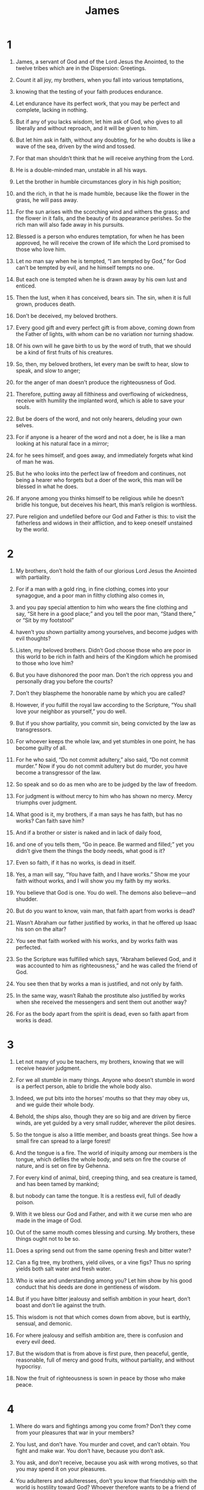 #+TITLE: James 
* 1  
1. James, a servant of God and of the Lord Jesus the Anointed, to the twelve tribes which are in the Dispersion: Greetings. 

2. Count it all joy, my brothers, when you fall into various temptations, 
3. knowing that the testing of your faith produces endurance. 
4. Let endurance have its perfect work, that you may be perfect and complete, lacking in nothing. 

5. But if any of you lacks wisdom, let him ask of God, who gives to all liberally and without reproach, and it will be given to him. 
6. But let him ask in faith, without any doubting, for he who doubts is like a wave of the sea, driven by the wind and tossed. 
7. For that man shouldn’t think that he will receive anything from the Lord. 
8. He is a double-minded man, unstable in all his ways. 

9. Let the brother in humble circumstances glory in his high position; 
10. and the rich, in that he is made humble, because like the flower in the grass, he will pass away. 
11. For the sun arises with the scorching wind and withers the grass; and the flower in it falls, and the beauty of its appearance perishes. So the rich man will also fade away in his pursuits. 

12. Blessed is a person who endures temptation, for when he has been approved, he will receive the crown of life which the Lord promised to those who love him. 

13. Let no man say when he is tempted, “I am tempted by God,” for God can’t be tempted by evil, and he himself tempts no one. 
14. But each one is tempted when he is drawn away by his own lust and enticed. 
15. Then the lust, when it has conceived, bears sin. The sin, when it is full grown, produces death. 
16. Don’t be deceived, my beloved brothers. 
17. Every good gift and every perfect gift is from above, coming down from the Father of lights, with whom can be no variation nor turning shadow. 
18. Of his own will he gave birth to us by the word of truth, that we should be a kind of first fruits of his creatures. 

19. So, then, my beloved brothers, let every man be swift to hear, slow to speak, and slow to anger; 
20. for the anger of man doesn’t produce the righteousness of God. 
21. Therefore, putting away all filthiness and overflowing of wickedness, receive with humility the implanted word, which is able to save your souls. 

22. But be doers of the word, and not only hearers, deluding your own selves. 
23. For if anyone is a hearer of the word and not a doer, he is like a man looking at his natural face in a mirror; 
24. for he sees himself, and goes away, and immediately forgets what kind of man he was. 
25. But he who looks into the perfect law of freedom and continues, not being a hearer who forgets but a doer of the work, this man will be blessed in what he does. 

26. If anyone among you thinks himself to be religious while he doesn’t bridle his tongue, but deceives his heart, this man’s religion is worthless. 
27. Pure religion and undefiled before our God and Father is this: to visit the fatherless and widows in their affliction, and to keep oneself unstained by the world. 
* 2  
1. My brothers, don’t hold the faith of our glorious Lord Jesus the Anointed with partiality. 
2. For if a man with a gold ring, in fine clothing, comes into your synagogue, and a poor man in filthy clothing also comes in, 
3. and you pay special attention to him who wears the fine clothing and say, “Sit here in a good place;” and you tell the poor man, “Stand there,” or “Sit by my footstool” 
4. haven’t you shown partiality among yourselves, and become judges with evil thoughts? 
5. Listen, my beloved brothers. Didn’t God choose those who are poor in this world to be rich in faith and heirs of the Kingdom which he promised to those who love him? 
6. But you have dishonored the poor man. Don’t the rich oppress you and personally drag you before the courts? 
7. Don’t they blaspheme the honorable name by which you are called? 

8. However, if you fulfill the royal law according to the Scripture, “You shall love your neighbor as yourself,” you do well. 
9. But if you show partiality, you commit sin, being convicted by the law as transgressors. 
10. For whoever keeps the whole law, and yet stumbles in one point, he has become guilty of all. 
11. For he who said, “Do not commit adultery,” also said, “Do not commit murder.” Now if you do not commit adultery but do murder, you have become a transgressor of the law. 
12. So speak and so do as men who are to be judged by the law of freedom. 
13. For judgment is without mercy to him who has shown no mercy. Mercy triumphs over judgment. 

14. What good is it, my brothers, if a man says he has faith, but has no works? Can faith save him? 
15. And if a brother or sister is naked and in lack of daily food, 
16. and one of you tells them, “Go in peace. Be warmed and filled;” yet you didn’t give them the things the body needs, what good is it? 
17. Even so faith, if it has no works, is dead in itself. 
18. Yes, a man will say, “You have faith, and I have works.” Show me your faith without works, and I will show you my faith by my works. 

19. You believe that God is one. You do well. The demons also believe—and shudder. 
20. But do you want to know, vain man, that faith apart from works is dead? 
21. Wasn’t Abraham our father justified by works, in that he offered up Isaac his son on the altar? 
22. You see that faith worked with his works, and by works faith was perfected. 
23. So the Scripture was fulfilled which says, “Abraham believed God, and it was accounted to him as righteousness,” and he was called the friend of God. 
24. You see then that by works a man is justified, and not only by faith. 
25. In the same way, wasn’t Rahab the prostitute also justified by works when she received the messengers and sent them out another way? 
26. For as the body apart from the spirit is dead, even so faith apart from works is dead. 
* 3  
1. Let not many of you be teachers, my brothers, knowing that we will receive heavier judgment. 
2. For we all stumble in many things. Anyone who doesn’t stumble in word is a perfect person, able to bridle the whole body also. 
3. Indeed, we put bits into the horses’ mouths so that they may obey us, and we guide their whole body. 
4. Behold, the ships also, though they are so big and are driven by fierce winds, are yet guided by a very small rudder, wherever the pilot desires. 
5. So the tongue is also a little member, and boasts great things. See how a small fire can spread to a large forest! 
6. And the tongue is a fire. The world of iniquity among our members is the tongue, which defiles the whole body, and sets on fire the course of nature, and is set on fire by Gehenna. 
7. For every kind of animal, bird, creeping thing, and sea creature is tamed, and has been tamed by mankind; 
8. but nobody can tame the tongue. It is a restless evil, full of deadly poison. 
9. With it we bless our God and Father, and with it we curse men who are made in the image of God. 
10. Out of the same mouth comes blessing and cursing. My brothers, these things ought not to be so. 
11. Does a spring send out from the same opening fresh and bitter water? 
12. Can a fig tree, my brothers, yield olives, or a vine figs? Thus no spring yields both salt water and fresh water. 

13. Who is wise and understanding among you? Let him show by his good conduct that his deeds are done in gentleness of wisdom. 
14. But if you have bitter jealousy and selfish ambition in your heart, don’t boast and don’t lie against the truth. 
15. This wisdom is not that which comes down from above, but is earthly, sensual, and demonic. 
16. For where jealousy and selfish ambition are, there is confusion and every evil deed. 
17. But the wisdom that is from above is first pure, then peaceful, gentle, reasonable, full of mercy and good fruits, without partiality, and without hypocrisy. 
18. Now the fruit of righteousness is sown in peace by those who make peace. 
* 4  
1. Where do wars and fightings among you come from? Don’t they come from your pleasures that war in your members? 
2. You lust, and don’t have. You murder and covet, and can’t obtain. You fight and make war. You don’t have, because you don’t ask. 
3. You ask, and don’t receive, because you ask with wrong motives, so that you may spend it on your pleasures. 
4. You adulterers and adulteresses, don’t you know that friendship with the world is hostility toward God? Whoever therefore wants to be a friend of the world makes himself an enemy of God. 
5. Or do you think that the Scripture says in vain, “The Spirit who lives in us yearns jealously”? 
6. But he gives more grace. Therefore it says, “God resists the proud, but gives grace to the humble.” 
7. Be subject therefore to God. Resist the devil, and he will flee from you. 
8. Draw near to God, and he will draw near to you. Cleanse your hands, you sinners. Purify your hearts, you double-minded. 
9. Lament, mourn, and weep. Let your laughter be turned to mourning and your joy to gloom. 
10. Humble yourselves in the sight of the Lord, and he will exalt you. 

11. Don’t speak against one another, brothers. He who speaks against a brother and judges his brother, speaks against the law and judges the law. But if you judge the law, you are not a doer of the law but a judge. 
12. Only one is the lawgiver, who is able to save and to destroy. But who are you to judge another? 

13. Come now, you who say, “Today or tomorrow let’s go into this city and spend a year there, trade, and make a profit.” 
14. Yet you don’t know what your life will be like tomorrow. For what is your life? For you are a vapor that appears for a little time and then vanishes away. 
15. For you ought to say, “If the Lord wills, we will both live, and do this or that.” 
16. But now you glory in your boasting. All such boasting is evil. 
17. To him therefore who knows to do good and doesn’t do it, to him it is sin. 
* 5  
1. Come now, you rich, weep and howl for your miseries that are coming on you. 
2. Your riches are corrupted and your garments are moth-eaten. 
3. Your gold and your silver are corroded, and their corrosion will be for a testimony against you and will eat your flesh like fire. You have laid up your treasure in the last days. 
4. Behold, the wages of the laborers who mowed your fields, which you have kept back by fraud, cry out; and the cries of those who reaped have entered into the ears of the Lord of Armies. 
5. You have lived in luxury on the earth, and taken your pleasure. You have nourished your hearts as in a day of slaughter. 
6. You have condemned and you have murdered the righteous one. He doesn’t resist you. 

7. Be patient therefore, brothers, until the coming of the Lord. Behold, the farmer waits for the precious fruit of the earth, being patient over it, until it receives the early and late rain. 
8. You also be patient. Establish your hearts, for the coming of the Lord is at hand. 

9. Don’t grumble, brothers, against one another, so that you won’t be judged. Behold, the judge stands at the door. 
10. Take, brothers, for an example of suffering and of perseverance, the prophets who spoke in the name of the Lord. 
11. Behold, we call them blessed who endured. You have heard of the perseverance of Job and have seen the Lord in the outcome, and how the Lord is full of compassion and mercy. 

12. But above all things, my brothers, don’t swear— not by heaven, or by the earth, or by any other oath; but let your “yes” be “yes”, and your “no”, “no”, so that you don’t fall into hypocrisy. 

13. Is any among you suffering? Let him pray. Is any cheerful? Let him sing praises. 
14. Is any among you sick? Let him call for the elders of the assembly, and let them pray over him, anointing him with oil in the name of the Lord; 
15. and the prayer of faith will heal him who is sick, and the Lord will raise him up. If he has committed sins, he will be forgiven. 
16. Confess your sins to one another and pray for one another, that you may be healed. The insistent prayer of a righteous person is powerfully effective. 
17. Elijah was a man with a nature like ours, and he prayed earnestly that it might not rain, and it didn’t rain on the earth for three years and six months. 
18. He prayed again, and the sky gave rain, and the earth produced its fruit. 

19. Brothers, if any among you wanders from the truth and someone turns him back, 
20. let him know that he who turns a sinner from the error of his way will save a soul from death and will cover a multitude of sins. 
